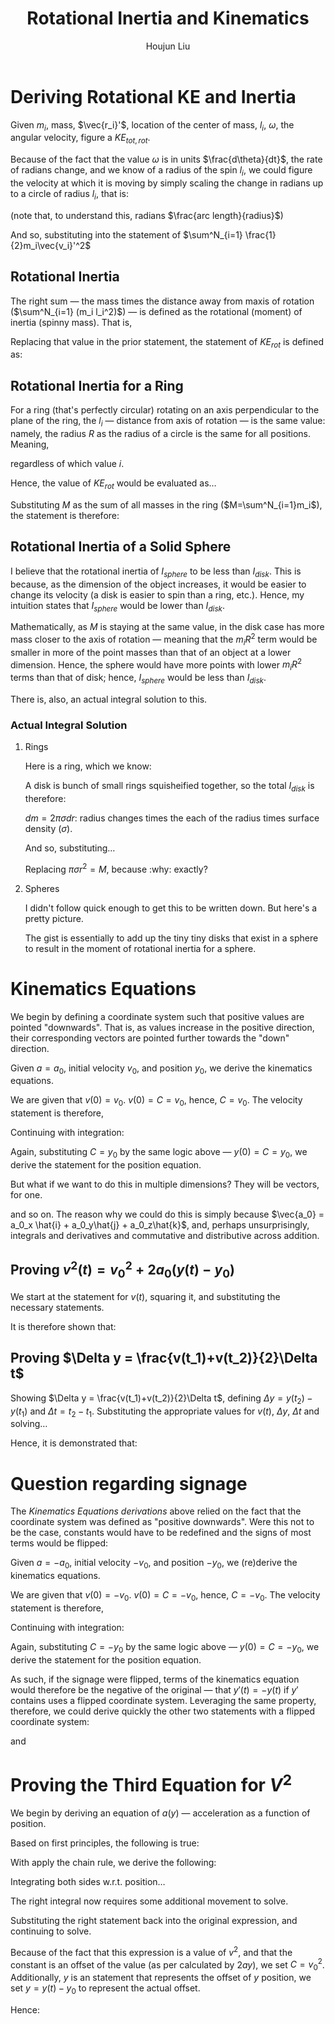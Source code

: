 :PROPERTIES:
:ID:       C6B81E02-8B70-44C2-9B9B-DD059FABC62B
:END:
#+TITLE: Rotational Inertia and Kinematics
#+AUTHOR: Houjun Liu

* Deriving Rotational KE and Inertia
Given $m_i$, mass, $\vec{r_i}'$, location of the center of mass, $l_i$, $\omega$, the angular velocity, figure a $KE_{tot,rot}$. 

Because of the fact that the value $\omega$ is in units $\frac{d\theta}{dt}$, the rate of radians change, and we know of a radius of the spin $l_i$, we could figure the velocity at which it is moving by simply scaling the change in radians up to a circle of radius $l_i$, that is:

\begin{equation}
    V_i' = l_i \omega 
\end{equation}

(note that, to understand this, radians $\frac{arc length}{radius}$)

And so, substituting into the statement of $\sum^N_{i=1} \frac{1}{2}m_i\vec{v_i}'^2$

\begin{align}
    KE_{rot} =& \sum^N_{i=1} \frac{1}{2}m_i\vec{v_i}'^2 \\
    =& \sum^N_{i=1} \frac{1}{2}m_i(l_i \omega)^2 \\
    =& \sum^N_{i=1} \frac{1}{2}m_i l_i^2 \omega^2 \\
    =& \frac{1}{2}\omega^2 \sum^N_{i=1} (m_i l_i^2)
\end{align}

** Rotational Inertia
The right sum --- the mass times the distance away from maxis of rotation ($\sum^N_{i=1} (m_i l_i^2)$) --- is defined as the rotational (moment) of inertia (spinny mass). That is,

\begin{equation}
    I = \sum^N_{i=1} (m_i l_i^2)
\end{equation}

Replacing that value in the prior statement, the statement of $KE_{rot}$ is defined as:

\begin{equation}
    KE_{rot} = \frac{1}{2}\omega^2I
\end{equation}


** Rotational Inertia for a Ring
For a ring (that's perfectly circular) rotating on an axis perpendicular to the plane of the ring, the $l_i$ --- distance from axis of rotation --- is the same value: namely, the radius $R$ as the radius of a circle is the same for all positions. Meaning,

\begin{equation}
    l_i = R
\end{equation}

regardless of which value $i$.

Hence, the value of $KE_{rot}$ would be evaluated as...

\begin{align}
    KE_{rot} =& \sum^N_{i=1}(m_il^2_i) \\
    =& \sum^N_{i=1}(m_iR^2) \\
    =& R^2 \sum^N_{i=1}m_i \\
\end{align}

Substituting $M$ as the sum of all masses in the ring ($M=\sum^N_{i=1}m_i$), the statement is therefore:

\begin{equation}
    KE_{rot} = MR^2
\end{equation}

** Rotational Inertia of a Solid Sphere
I believe that the rotational inertia of $I_{sphere}$ to be less than $I_{disk}$. This is because, as the dimension of the object increases, it would be easier to change its velocity (a disk is easier to spin than a ring, etc.). Hence, my intuition states that $I_{sphere}$ would be lower than $I_{disk}$.

Mathematically, as $M$ is staying at the same value, in the disk case has more mass closer to the axis of rotation --- meaning that the $m_iR^2$ term would be smaller in more of the point masses than that of an object at a lower dimension. Hence, the sphere would have more points with lower $m_iR^2$ terms than that of disk; hence, $I_{sphere}$ would be less than $I_{disk}$.

There is, also, an actual integral solution to this.

*** Actual Integral Solution

**** Rings
Here is a ring, which we know:

\begin{equation}
    I= MR^2
\end{equation}

A disk is bunch of small rings squisheified together, so the total $I_{disk}$ is therefore:

\begin{equation}
    I_{disk} = \int^R_0 R^2 dm
\end{equation}

$dm = 2\pi \sigma dr$: radius changes times the each of the radius times surface density ($\sigma$).

And so, substituting...

\begin{align}
    I_{disk} =& \int^R_0 r^2 dm \\
    =& \int^R_0 r^3 2 \pi \sigma dr \\
    =& 2r\pi\sigma \int^R_0 r^3 dr \\
    =& \frac{1}{2}\pi\sigma r^4
\end{align}

Replacing $\pi \sigma r^2 = M$, because :why: exactly?

\begin{equation}
    I_{disk} = \frac{1}{2}Mr^2
\end{equation}

**** Spheres
I didn't follow quick enough to get this to be written down. But here's a pretty picture.


#+DOWNLOADED: screenshot @ 2021-09-14 14:18:55
#+attr_html: :width 600px
#+attr_latex: :width 600px
[[file:2021-09-14_14-18-55_screenshot.png]]

The gist is essentially to add up the tiny tiny disks that exist in a sphere to result in the moment of rotational inertia for a sphere.


* Kinematics Equations 
We begin by defining a coordinate system such that positive values are pointed "downwards". That is, as values increase in the positive direction, their corresponding vectors are pointed further towards the "down" direction.

Given $a=a_0$, initial velocity $v_0$, and position $y_0$, we derive the kinematics equations.

\begin{align}
    a(t) =& a_0 \\
    \int a(t) dt =& \int a_0 dt \\
    v(t) =& a_0t + C 
\end{align}

We are given that $v(0)=v_0$. $v(0) = C = v_0$, hence, $C=v_0$. The velocity statement is therefore,

\begin{equation}
    v(t) = a_0t+v_0
\end{equation}

Continuing with integration:

\begin{align}
    v(t) =& a_0t + v_0 \\
    \int v(t) =& \int a_0t + v_0 dt \\
    y(t) =& \frac{1}{2}a_0t^2+v_0t+C \\
\end{align}

Again, substituting $C = y_0$ by the same logic above --- $y(0) = C = y_0$, we derive the statement for the position equation.

\begin{equation}
    y(t) = \frac{1}{2}a_0t^2 + v_0t + y_0
\end{equation}

But what if we want to do this in multiple dimensions? They will be vectors, for one.

\begin{align}
    \vec{a}(t) =& \vec{a_0} \\
    \int\vec{a}(t)dt =& \int\vec{a_0} dt
\end{align}

and so on. The reason why we could do this is simply because $\vec{a_0} = a_0_x \hat{i} + a_0_y\hat{j} + a_0_z\hat{k}$, and, perhaps unsurprisingly, integrals and derivatives and commutative and distributive across addition.

** Proving $v^2(t) = v_0^2 + 2a_0(y(t)-y_0)$
We start at the statement for $v(t)$, squaring it, and substituting the necessary statements.

\begin{align}
    v(t) =& a_0t+v_0 \\
    \Rightarrow v^2(t) =& {a_0}^2 t^2 + 2a_0v_0t + v_0^2 \\
    v^2(t) =& {v_0}^2 + 2a_0 (\frac{1}{2} a_0 t^2 + v_0t) \\
    v^2(t) =& {v_0}^2 + 2a_0 (\frac{1}{2} a_0 t^2 + v_0t + y_0 - y_0) \\
    v^2(t) =& {v_0}^2 + 2a_0 (y(t) - y_0) 
\end{align}

It is therefore shown that:

\begin{equation}
    v^2(t) = {v_0}^2 + 2a_0 (y(t) - y_0) 
\end{equation}

** Proving $\Delta y = \frac{v(t_1)+v(t_2)}{2}\Delta t$
Showing $\Delta y = \frac{v(t_1)+v(t_2)}{2}\Delta t$, defining $\Delta y=y(t_2)-y(t_1)$ and $\Delta t = t_2 - t_1$. Substituting the appropriate values for $v(t)$, $\Delta y$, $\Delta t$ and solving...

\begin{align}
    \Delta y &= \frac{v(t_1)+v(t_2)}{2}\Delta t \\
    y(t_2)-y(t_1) &= \frac{v(t_1)+v(t_2)}{2} (t_2 - t_1) \\
    y(t_2)-y(t_1) &= \frac{((a_0t_1+v_0)+(a_0t_2+v_0))}{2} (t_2 - t_1) \\
    y(t_2)-y(t_1) &= \frac{((a_0t_1t_2+v_0t_2)-(a_0{t_1}^2+v_0t_1)+(a_0{t_2}^2+v_0t_2)-(a_0t_1t_2+v_0t_1))}{2} \\
    y(t_2)-y(t_1) &= \frac{(a_0{t_2}^2+2v_0t_2)-(a_0{t_1}^2+2v_0t_1)}{2} \\
    y(t_2)-y(t_1) &= \frac{(a_0{t_2}^2+2v_0t_2+2y_0)-(a_0{t_1}^2+2v_0t_1+2y_0)}{2} \\
    y(t_2)-y(t_1) &= \frac{1}{2} a_0{t_2}^2+v_0t_2+y_0 - \frac{1}{2} a_0{t_1}^2+v_0t_1+y_0 \\
    y(t_2)-y(t_1) &= y(t_2) - y(t_1) \\
\end{align}
Hence, it is demonstrated that: 

\begin{equation}
    \Delta y = \frac{v(t_1)+v(t_2)}{2}\Delta t
\end{equation}

* Question regarding signage
The [[*Kinematics Equations][Kinematics Equations derivations]] above relied on the fact that the coordinate system was defined as "positive downwards". Were this not to be the case, constants would have to be redefined and the signs of most terms would be flipped:

Given $a=-a_0$, initial velocity $-v_0$, and position $-y_0$, we (re)derive the kinematics equations.

\begin{align}
    a(t) =& -a_0 \\
    \int a(t) dt =& \int -a_0 dt \\
    v(t) =& -a_0t + C 
\end{align}

We are given that $v(0)=-v_0$. $v(0) = C = -v_0$, hence, $C=-v_0$. The velocity statement is therefore,

\begin{equation}
    v(t) = -a_0t-v_0
\end{equation}

Continuing with integration:

\begin{align}
    v(t) =& -a_0t - v_0 \\
    \int v(t) =& \int -a_0t - v_0 dt \\
    y(t) =& \frac{-1}{2}a_0t^2 - v_0t+C \\
\end{align}

Again, substituting $C = -y_0$ by the same logic above --- $y(0) = C = -y_0$, we derive the statement for the position equation.

\begin{align}
    y(t) =& \frac{-1}{2}a_0t^2 - v_0t - y_0 \\
    y(t) =& -(\frac{1}{2}a_0t^2 + v_0t + y_0)
\end{align}

As such, if the signage were flipped, terms of the kinematics equation would therefore be the negative of the original --- that $y'(t) = -y(t)$ if $y'$ contains uses a flipped coordinate system. Leveraging the same property, therefore, we could derive quickly the other two statements with a flipped coordinate system:

\begin{align}
    \Delta y' =& \frac{-v(t_1)-v(t_2)}{2}\Delta t \\
    =& -\frac{v(t_1)+v(t_2)}{2}\Delta t
\end{align}

and

\begin{align}
    v^2(t) =& {-v_0}^2 + 2a_0 (-y(t) - (-y_0)) \\
    =& {v_0}^2 + 2a_0 (y_0 - y(t)) 
\end{align}


* Proving the Third Equation for $V^2$
\begin{equation}
    v^2(t) \stackrel{?}{=} {v_0}^2 + 2a_0(y(t)-y_0)
\end{equation}

We begin by deriving an equation of $a(y)$ --- acceleration as a function of position.

Based on first principles, the following is true:

\begin{equation}
    a(t) = \frac{dv}{dt}
\end{equation}

With apply the chain rule, we derive the following:

\begin{align}
    a(t) =& \frac{dv}{dt} \\
    \Rightarrow \frac{dv}{dt} =& \frac{dv}{dy}\frac{dy}{dt} \\
\end{align}

Integrating both sides w.r.t. position...

\begin{align}
    \frac{dv}{dt} =& \frac{dv}{dy}\frac{dy}{dt} \\
    \Rightarrow \int \frac{dv}{dt}\ dy =& \int \frac{dv}{dy}\frac{dy}{dt}\ dy\\
\end{align}

The right integral now requires some additional movement to solve.

\begin{align}
     \int \frac{dv}{dt}v\ dy =& v^2 - \int \frac{dv}{dy} v\ dy \\
     \Rightarrow 2\int \frac{dv}{dy}v\ dy =& v^2 + C \\
     \Rightarrow \int \frac{dv}{dy}v\ dy =& \frac{v^2}{2} + C
\end{align}

Substituting the right statement back into the original expression, and continuing to solve.

\begin{align}
    & \int \frac{dv}{dt}\ dy = \frac{v^2}{2} + C \\
    & \Rightarrow \int \frac{dv}{dt}\ dy = \frac{v^2}{2} + C\\
    & \Rightarrow 2ay + C = v^2 
\end{align}

Because of the fact that this expression is a value of $v^2$, and that the constant is an offset of the value (as per calculated by $2ay$), we set $C = {v_0}^2$. Additionally, $y$ is an statement that represents the offset of $y$ position, we set $y = y(t)-y_0$ to represent the actual offset.

Hence:

\begin{equation}
    v^2 = 2a(y(t)-y_0) + {v_0}^2
\end{equation}
